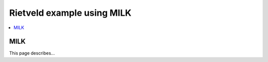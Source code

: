 Rietveld example using MILK
===========================

.. contents:: :local:

MILK
----

This page describes...

